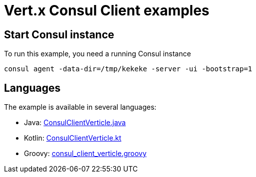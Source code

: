 = Vert.x Consul Client examples

== Start Consul instance

To run this example, you need a running Consul instance

[source,bash]
----
consul agent -data-dir=/tmp/kekeke -server -ui -bootstrap=1
----

== Languages

The example is available in several languages:

* Java: link:src/main/java/io/vertx/examples/consul/ConsulClientVerticle.java[ConsulClientVerticle.java]
* Kotlin: link:src/main/kotlin/io/vertx/examples/consul/ConsulClientVerticle.kt[ConsulClientVerticle.kt]
* Groovy: link:src/main/groovy/io/vertx/examples/consul/consul_client_verticle.groovy[consul_client_verticle.groovy]

